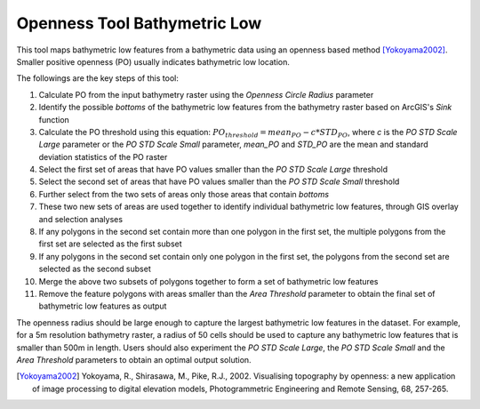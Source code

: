 Openness Tool Bathymetric Low
-----------------------------


This tool maps bathymetric low features from a bathymetric data using an openness based method [Yokoyama2002]_.
Smaller positive openness (PO) usually indicates bathymetric low location.

The followings are the key steps of this tool:

1. Calculate PO from the input bathymetry raster using the *Openness Circle Radius* parameter
2. Identify the possible *bottoms* of the bathymetric low features from the bathymetry raster based on ArcGIS's *Sink* function
3. Calculate the PO threshold using this equation: :math:`PO_threshold = mean_PO - c * STD_PO`, where *c* is the *PO STD Scale Large* parameter or the *PO STD Scale Small* parameter, *mean_PO* and *STD_PO* are the mean and standard deviation statistics of the PO raster
4. Select the first set of areas that have PO values smaller than the *PO STD Scale Large* threshold
5. Select the second set of areas that have PO values smaller than the *PO STD Scale Small* threshold
6. Further select from the two sets of areas only those areas that contain *bottoms*
7. These two new sets of areas are used together to identify individual bathymetric low features, through GIS overlay and selection analyses
8. If any polygons in the second set contain more than one polygon in the first set, the multiple polygons from the first set are selected as the first subset
9. If any polygons in the second set contain only one polygon in the first set, the polygons from the second set are selected as the second subset
10. Merge the above two subsets of polygons together to form a set of bathymetric low features
11. Remove the feature polygons with areas smaller than the *Area Threshold* parameter to obtain the final set of bathymetric low features as output

The openness radius should be large enough to capture the largest bathymetric low features in the dataset.
For example, for a 5m resolution bathymetry raster, a radius of 50 cells should be used to capture any bathymetric low features that is smaller than 500m in length.
Users should also experiment the *PO STD Scale Large*, the *PO STD Scale Small* and the *Area Threshold* parameters to obtain an optimal output solution. 

.. [Yokoyama2002] Yokoyama, R., Shirasawa, M., Pike, R.J., 2002. Visualising topography by openness: a new application of image processing to digital elevation models, Photogrammetric Engineering and Remote Sensing, 68, 257-265.


.. image:: images/openness.png
